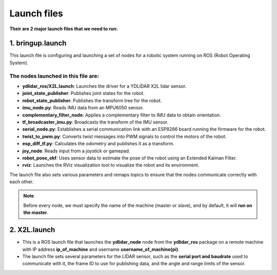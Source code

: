 Launch files
============

**Their are 2 major launch files that we need to run:**

1. bringup.launch
------------------

This launch file is configuring and launching a set of nodes for a robotic system running on ROS (Robot Operating System).

The nodes launched in this file are:
^^^^^^^^^^^^^^^^^^^^^^^^^^^^^^^^^^^^
- **ydlidar_ros/X2L.launch**: Launches the driver for a YDLIDAR X2L lidar sensor.
- **joint_state_publisher**: Publishes joint states for the robot.
- **robot_state_publisher**: Publishes the transform tree for the robot.
- **imu_node.py**: Reads IMU data from an MPU6050 sensor.
- **complementary_filter_node**: Applies a complementary filter to IMU data to obtain orientation.
- **tf_broadcaster_imu.py**: Broadcasts the transform of the IMU sensor.
- **serial_node.py**: Establishes a serial communication link with an ESP8266 board running the firmware for the robot.
- **twist_to_pwm.py**: Converts twist messages into PWM signals to control the motors of the robot.
- **esp_diff_tf.py**: Calculates the odometry and publishes it as a transform.
- **joy_node**: Reads input from a joystick or gamepad.
- **robot_pose_ekf**: Uses sensor data to estimate the pose of the robot using an Extended Kalman Filter.
- **rviz**: Launches the RViz visualization tool to visualize the robot and its environment.

The launch file also sets various parameters and remaps topics to ensure that the nodes communicate correctly with each other.

.. note:: Before every node, we must specify the name of the machine (master or slave), and by default, it will **run on the master**.


2. X2L.launch
-------------

- This is a ROS launch file that launches the **ydlidar_node** node from the **ydlidar_ros** package on a remote machine with IP address **ip_of_machine** and username **username_of_machine(pi)**.
- The launch file sets several parameters for the LIDAR sensor, such as the **serial port and baudrate** used to communicate with it, the frame ID to use for publishing data, and the angle and range limits of the sensor.
